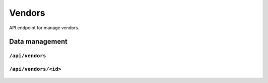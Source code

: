 .. StoreKeeper documentation

Vendors
=======

API endpoint for manage vendors.

Data management
---------------

``/api/vendors``
^^^^^^^^^^^^^^^^
  .. autoflask:: app.server:app
     :endpoints: vendor_list

``/api/vendors/<id>``
^^^^^^^^^^^^^^^^^^^^^
  .. autoflask:: app.server:app
     :endpoints: vendor

